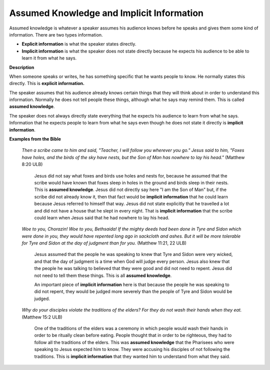 Assumed Knowledge and Implicit Information
==========================================

Assumed knowledge is whatever a speaker assumes his audience knows before he speaks and gives them some kind of information. There are two types information.

* **Explicit information** is what the speaker states directly.

*	**Implicit information** is what the speaker does not state directly because he expects his audience to be able to learn it from what he says.

**Description**

When someone speaks or writes, he has something specific that he wants people to know. He normally states this directly. This is **explicit information.**

The speaker assumes that his audience already knows certain things that they will think about in order to understand this information. Normally he does not tell people these things, although what he says may remind them. This is called **assumed knowledge**.

The speaker does not always directly state everything that he expects his audience to learn from what he says. Information that he expects people to learn from what he says even though he does not state it directly is **implicit information**.

**Examples from the Bible**

  *Then a scribe came to him and said, "Teacher, I will follow you wherever you go." Jesus said to him, "Foxes have holes, and the birds of the sky have nests, but the Son of Man has nowhere to lay his head."* (Matthew 8:20 ULB)

    Jesus did not say what foxes and birds use holes and nests for, because he assumed that the scribe would have known that foxes sleep in holes in the ground and birds sleep in their nests. This is **assumed knowledge**. Jesus did not directly say here "I am the Son of Man" but, if the scribe did not already know it, then that fact would be **implicit information** that he could learn because Jesus referred to himself that way. Jesus did not state explicitly that he travelled a lot and did not have a house that he slept in every night. That is **implicit information** that the scribe could learn when Jesus said that he had nowhere to lay his head.

  *Woe to you, Chorazin! Woe to you, Bethsaida! If the mighty deeds had been done in Tyre and Sidon which were done in you, they would have repented long ago in sackcloth and ashes. But it will be more tolerable for Tyre and Sidon at the day of judgment than for you.* (Matthew 11:21, 22 ULB)

    Jesus assumed that the people he was speaking to knew that Tyre and Sidon were very wicked, and that the day of judgment is a time when God will judge every person. Jesus also knew that the people he was talking to believed that they were good and did not need to repent. Jesus did not need to tell them these things. This is all **assumed knowledge**.

    An important piece of **implicit information** here is that because the people he was speaking to did not repent, they would be judged more severely than the people of Tyre and Sidon would be judged.

  *Why do your disciples violate the traditions of the elders? For they do not wash their hands when they eat.* (Matthew 15:2 ULB)

    One of the traditions of the elders was a ceremony in which people would wash their hands in order to be ritually clean before eating. People thought that in order to be righteous, they had to follow all the traditions of the elders. This was **assumed knowledge** that the Pharisees who were speaking to Jesus expected him to know. They were accusing his disciples of not following the traditions. This is **implicit information** that they wanted him to understand from what they said.

